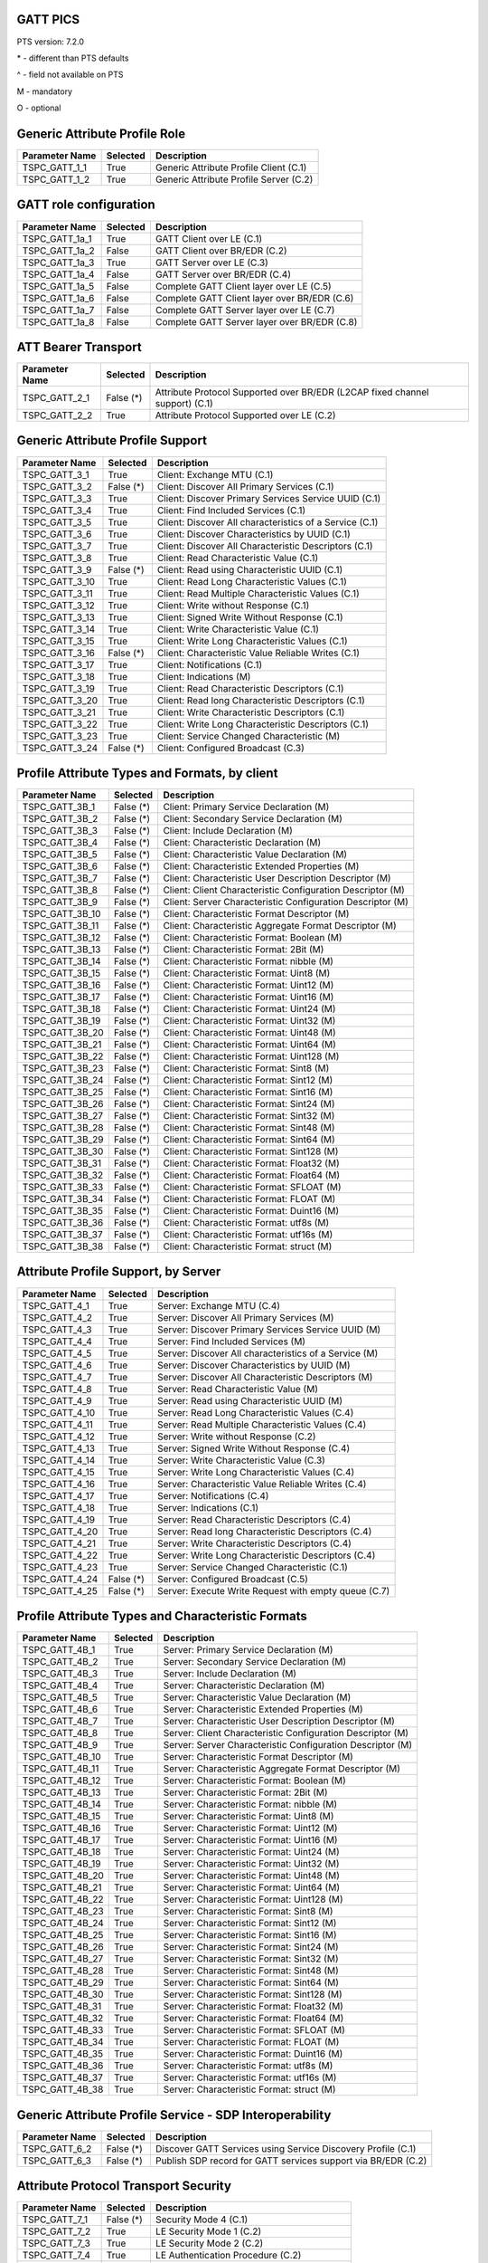 .. _gatt-pics:

GATT PICS
=========

PTS version: 7.2.0

\* - different than PTS defaults

\^ - field not available on PTS

M - mandatory

O - optional


Generic Attribute Profile Role
==============================

==============	===========	============================================
Parameter Name	Selected	Description
==============	===========	============================================
TSPC_GATT_1_1	True		Generic Attribute Profile Client (C.1)
TSPC_GATT_1_2	True		Generic Attribute Profile Server (C.2)
==============	===========	============================================


GATT role configuration
=======================

==============	===========	============================================
Parameter Name	Selected	Description
==============	===========	============================================
TSPC_GATT_1a_1	True		GATT Client over LE (C.1)
TSPC_GATT_1a_2	False		GATT Client over BR/EDR (C.2)
TSPC_GATT_1a_3	True		GATT Server over LE (C.3)
TSPC_GATT_1a_4	False		GATT Server over BR/EDR (C.4)
TSPC_GATT_1a_5	False		Complete GATT Client layer over LE (C.5)
TSPC_GATT_1a_6	False		Complete GATT Client layer over BR/EDR (C.6)
TSPC_GATT_1a_7	False		Complete GATT Server layer over LE (C.7)
TSPC_GATT_1a_8	False		Complete GATT Server layer over BR/EDR (C.8)
==============	===========	============================================


ATT Bearer Transport
====================

==============	===========	============================================
Parameter Name	Selected	Description
==============	===========	============================================
TSPC_GATT_2_1	False (*)	Attribute Protocol Supported over BR/EDR
				(L2CAP fixed channel support) (C.1)
TSPC_GATT_2_2	True		Attribute Protocol Supported over LE (C.2)
==============	===========	============================================


Generic Attribute Profile Support
=================================

==============	===========	============================================
Parameter Name	Selected	Description
==============	===========	============================================
TSPC_GATT_3_1	True		Client: Exchange MTU (C.1)
TSPC_GATT_3_2	False (*)	Client: Discover All Primary Services (C.1)
TSPC_GATT_3_3	True		Client: Discover Primary Services Service
				UUID (C.1)
TSPC_GATT_3_4	True		Client: Find Included Services (C.1)
TSPC_GATT_3_5	True		Client: Discover All characteristics of a
				Service (C.1)
TSPC_GATT_3_6	True		Client: Discover Characteristics by UUID (C.1)
TSPC_GATT_3_7	True		Client: Discover All Characteristic Descriptors
				(C.1)
TSPC_GATT_3_8	True		Client: Read Characteristic Value (C.1)
TSPC_GATT_3_9	False (*)	Client: Read using Characteristic UUID (C.1)
TSPC_GATT_3_10	True		Client: Read Long Characteristic Values (C.1)
TSPC_GATT_3_11	True		Client: Read Multiple Characteristic
				Values (C.1)
TSPC_GATT_3_12	True		Client: Write without Response (C.1)
TSPC_GATT_3_13	True		Client: Signed Write Without Response (C.1)
TSPC_GATT_3_14	True		Client: Write Characteristic Value (C.1)
TSPC_GATT_3_15	True		Client: Write Long Characteristic Values (C.1)
TSPC_GATT_3_16	False (*)	Client: Characteristic Value Reliable
				Writes (C.1)
TSPC_GATT_3_17	True		Client: Notifications (C.1)
TSPC_GATT_3_18	True		Client: Indications (M)
TSPC_GATT_3_19	True		Client: Read Characteristic Descriptors (C.1)
TSPC_GATT_3_20	True		Client: Read long Characteristic Descriptors
				(C.1)
TSPC_GATT_3_21	True		Client: Write Characteristic Descriptors (C.1)
TSPC_GATT_3_22	True		Client: Write Long Characteristic Descriptors
				(C.1)
TSPC_GATT_3_23	True		Client: Service Changed Characteristic (M)
TSPC_GATT_3_24	False (*)	Client: Configured Broadcast (C.3)
==============	===========	============================================


Profile Attribute Types and Formats, by client
==============================================

===============	===========	============================================
Parameter Name	Selected	Description
===============	===========	============================================
TSPC_GATT_3B_1	False (*)	Client: Primary Service Declaration (M)
TSPC_GATT_3B_2	False (*)	Client: Secondary Service Declaration (M)
TSPC_GATT_3B_3	False (*)	Client: Include Declaration (M)
TSPC_GATT_3B_4	False (*)	Client: Characteristic Declaration (M)
TSPC_GATT_3B_5	False (*)	Client: Characteristic Value Declaration (M)
TSPC_GATT_3B_6	False (*)	Client: Characteristic Extended Properties (M)
TSPC_GATT_3B_7	False (*)	Client: Characteristic User Description
				Descriptor (M)
TSPC_GATT_3B_8	False (*)	Client: Client Characteristic Configuration
				Descriptor (M)
TSPC_GATT_3B_9	False (*)	Client: Server Characteristic Configuration
				Descriptor (M)
TSPC_GATT_3B_10	False (*)	Client: Characteristic Format Descriptor (M)
TSPC_GATT_3B_11	False (*)	Client: Characteristic Aggregate Format
				Descriptor (M)
TSPC_GATT_3B_12	False (*)	Client: Characteristic Format: Boolean (M)
TSPC_GATT_3B_13	False (*)	Client: Characteristic Format: 2Bit (M)
TSPC_GATT_3B_14	False (*)	Client: Characteristic Format: nibble (M)
TSPC_GATT_3B_15	False (*)	Client: Characteristic Format: Uint8 (M)
TSPC_GATT_3B_16	False (*)	Client: Characteristic Format: Uint12 (M)
TSPC_GATT_3B_17	False (*)	Client: Characteristic Format: Uint16 (M)
TSPC_GATT_3B_18	False (*)	Client: Characteristic Format: Uint24 (M)
TSPC_GATT_3B_19	False (*)	Client: Characteristic Format: Uint32 (M)
TSPC_GATT_3B_20	False (*)	Client: Characteristic Format: Uint48 (M)
TSPC_GATT_3B_21	False (*)	Client: Characteristic Format: Uint64 (M)
TSPC_GATT_3B_22	False (*)	Client: Characteristic Format: Uint128 (M)
TSPC_GATT_3B_23	False (*)	Client: Characteristic Format: Sint8 (M)
TSPC_GATT_3B_24	False (*)	Client: Characteristic Format: Sint12 (M)
TSPC_GATT_3B_25	False (*)	Client: Characteristic Format: Sint16 (M)
TSPC_GATT_3B_26	False (*)	Client: Characteristic Format: Sint24 (M)
TSPC_GATT_3B_27	False (*)	Client: Characteristic Format: Sint32 (M)
TSPC_GATT_3B_28	False (*)	Client: Characteristic Format: Sint48 (M)
TSPC_GATT_3B_29	False (*)	Client: Characteristic Format: Sint64 (M)
TSPC_GATT_3B_30	False (*)	Client: Characteristic Format: Sint128 (M)
TSPC_GATT_3B_31	False (*)	Client: Characteristic Format: Float32 (M)
TSPC_GATT_3B_32	False (*)	Client: Characteristic Format: Float64 (M)
TSPC_GATT_3B_33	False (*)	Client: Characteristic Format: SFLOAT (M)
TSPC_GATT_3B_34	False (*)	Client: Characteristic Format: FLOAT (M)
TSPC_GATT_3B_35	False (*)	Client: Characteristic Format: Duint16 (M)
TSPC_GATT_3B_36	False (*)	Client: Characteristic Format: utf8s (M)
TSPC_GATT_3B_37	False (*)	Client: Characteristic Format: utf16s (M)
TSPC_GATT_3B_38	False (*)	Client: Characteristic Format: struct (M)
===============	===========	============================================


Attribute Profile Support, by Server
====================================

==============	===========	============================================
Parameter Name	Selected	Description
==============	===========	============================================
TSPC_GATT_4_1	True		Server: Exchange MTU (C.4)
TSPC_GATT_4_2	True		Server: Discover All Primary Services (M)
TSPC_GATT_4_3	True		Server: Discover Primary Services Service
				UUID (M)
TSPC_GATT_4_4	True		Server: Find Included Services (M)
TSPC_GATT_4_5	True		Server: Discover All characteristics of
				a Service (M)
TSPC_GATT_4_6	True		Server: Discover Characteristics by UUID (M)
TSPC_GATT_4_7	True		Server: Discover All Characteristic
				Descriptors (M)
TSPC_GATT_4_8	True		Server: Read Characteristic Value (M)
TSPC_GATT_4_9	True		Server: Read using Characteristic UUID (M)
TSPC_GATT_4_10	True		Server: Read Long Characteristic Values (C.4)
TSPC_GATT_4_11	True		Server: Read Multiple Characteristic
				Values (C.4)
TSPC_GATT_4_12	True		Server: Write without Response (C.2)
TSPC_GATT_4_13	True		Server: Signed Write Without Response (C.4)
TSPC_GATT_4_14	True		Server: Write Characteristic Value (C.3)
TSPC_GATT_4_15	True		Server: Write Long Characteristic Values (C.4)
TSPC_GATT_4_16	True		Server: Characteristic Value Reliable
				Writes (C.4)
TSPC_GATT_4_17	True		Server: Notifications (C.4)
TSPC_GATT_4_18	True		Server: Indications (C.1)
TSPC_GATT_4_19	True		Server: Read Characteristic Descriptors (C.4)
TSPC_GATT_4_20	True		Server: Read long Characteristic
				Descriptors (C.4)
TSPC_GATT_4_21	True		Server: Write Characteristic Descriptors (C.4)
TSPC_GATT_4_22	True		Server: Write Long Characteristic
				Descriptors (C.4)
TSPC_GATT_4_23	True		Server: Service Changed Characteristic (C.1)
TSPC_GATT_4_24	False (*)	Server: Configured Broadcast (C.5)
TSPC_GATT_4_25	False (*)	Server: Execute Write Request with empty queue (C.7)
==============	===========	============================================


Profile Attribute Types and Characteristic Formats
==================================================

===============	===========	============================================
Parameter Name	Selected	Description
===============	===========	============================================
TSPC_GATT_4B_1	True		Server: Primary Service Declaration (M)
TSPC_GATT_4B_2	True		Server: Secondary Service Declaration (M)
TSPC_GATT_4B_3	True		Server: Include Declaration (M)
TSPC_GATT_4B_4	True		Server: Characteristic Declaration (M)
TSPC_GATT_4B_5	True		Server: Characteristic Value Declaration (M)
TSPC_GATT_4B_6	True		Server: Characteristic Extended Properties (M)
TSPC_GATT_4B_7	True		Server: Characteristic User Description
				Descriptor (M)
TSPC_GATT_4B_8	True		Server: Client Characteristic Configuration
				Descriptor (M)
TSPC_GATT_4B_9	True		Server: Server Characteristic Configuration
				Descriptor (M)
TSPC_GATT_4B_10	True		Server: Characteristic Format Descriptor (M)
TSPC_GATT_4B_11	True		Server: Characteristic Aggregate Format
				Descriptor (M)
TSPC_GATT_4B_12	True		Server: Characteristic Format: Boolean (M)
TSPC_GATT_4B_13	True		Server: Characteristic Format: 2Bit (M)
TSPC_GATT_4B_14	True		Server: Characteristic Format: nibble (M)
TSPC_GATT_4B_15	True		Server: Characteristic Format: Uint8 (M)
TSPC_GATT_4B_16	True		Server: Characteristic Format: Uint12 (M)
TSPC_GATT_4B_17	True		Server: Characteristic Format: Uint16 (M)
TSPC_GATT_4B_18	True		Server: Characteristic Format: Uint24 (M)
TSPC_GATT_4B_19	True		Server: Characteristic Format: Uint32 (M)
TSPC_GATT_4B_20	True		Server: Characteristic Format: Uint48 (M)
TSPC_GATT_4B_21	True		Server: Characteristic Format: Uint64 (M)
TSPC_GATT_4B_22	True		Server: Characteristic Format: Uint128 (M)
TSPC_GATT_4B_23	True		Server: Characteristic Format: Sint8 (M)
TSPC_GATT_4B_24	True		Server: Characteristic Format: Sint12 (M)
TSPC_GATT_4B_25	True		Server: Characteristic Format: Sint16 (M)
TSPC_GATT_4B_26	True		Server: Characteristic Format: Sint24 (M)
TSPC_GATT_4B_27	True		Server: Characteristic Format: Sint32 (M)
TSPC_GATT_4B_28	True		Server: Characteristic Format: Sint48 (M)
TSPC_GATT_4B_29	True		Server: Characteristic Format: Sint64 (M)
TSPC_GATT_4B_30	True		Server: Characteristic Format: Sint128 (M)
TSPC_GATT_4B_31	True		Server: Characteristic Format: Float32 (M)
TSPC_GATT_4B_32	True		Server: Characteristic Format: Float64 (M)
TSPC_GATT_4B_33	True		Server: Characteristic Format: SFLOAT (M)
TSPC_GATT_4B_34	True		Server: Characteristic Format: FLOAT (M)
TSPC_GATT_4B_35	True		Server: Characteristic Format: Duint16 (M)
TSPC_GATT_4B_36	True		Server: Characteristic Format: utf8s (M)
TSPC_GATT_4B_37	True		Server: Characteristic Format: utf16s (M)
TSPC_GATT_4B_38	True		Server: Characteristic Format: struct (M)
===============	===========	============================================


Generic Attribute Profile Service - SDP Interoperability
========================================================

==============	===========	============================================
Parameter Name	Selected	Description
==============	===========	============================================
TSPC_GATT_6_2	False (*)	Discover GATT Services using Service Discovery
				Profile (C.1)
TSPC_GATT_6_3	False (*)	Publish SDP record for GATT services support
				via BR/EDR (C.2)
==============	===========	============================================


Attribute Protocol Transport Security
=====================================

==============	===========	============================================
Parameter Name	Selected	Description
==============	===========	============================================
TSPC_GATT_7_1	False (*)	Security Mode 4 (C.1)
TSPC_GATT_7_2	True		LE Security Mode 1 (C.2)
TSPC_GATT_7_3	True		LE Security Mode 2 (C.2)
TSPC_GATT_7_4	True		LE Authentication Procedure (C.2)
TSPC_GATT_7_5	False (*)	LE connection data signing procedure (C.2)
TSPC_GATT_7_6	False (*)	LE Authenticate signed data procedure (C.2)
TSPC_GATT_7_7	True		LE Authorization Procedure (C.2)
==============	===========	============================================


Attribute Protocol Transport
============================

==============	===========	============================================
Parameter Name	Selected	Description
==============	===========	============================================
TSPC_GATT_8_1	False (*)	Support for Multiple ATT bearers from same
				device (C.1)
==============	===========	============================================


Device Configuration
====================

==============	===========	============================================
Parameter Name	Selected	Description
==============	===========	============================================
TSPC_GAP_0_2	True		LE (C.2)
==============	===========	============================================

